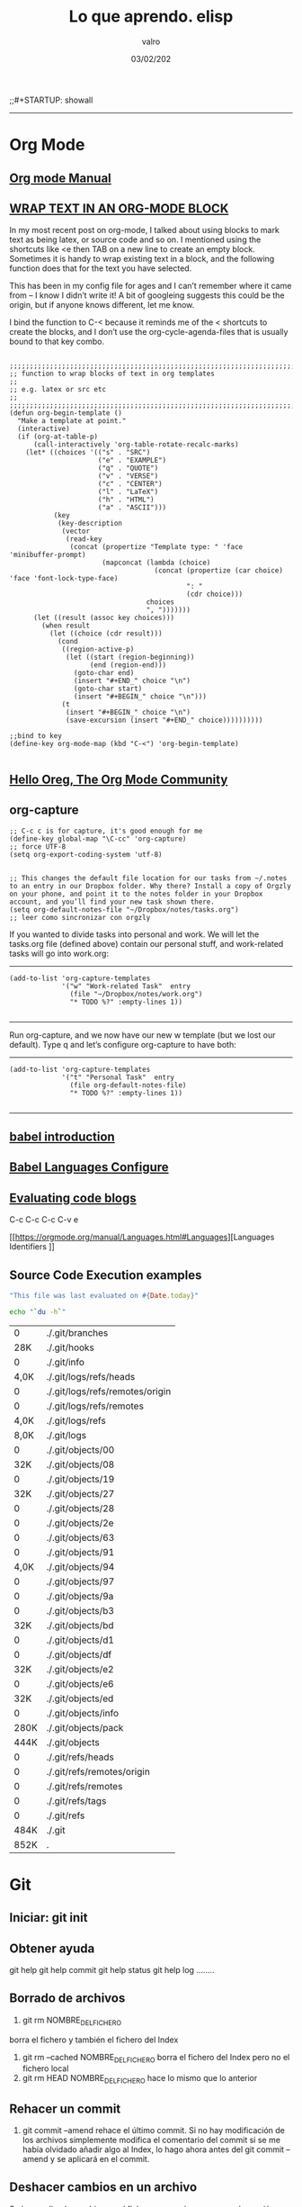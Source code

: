 
#+TITLE: Lo que aprendo. elisp
#+AUTHOR: valro
#+DATE: 03/02/202
;;#+STARTUP: showall 

------

* Org Mode

** [[https://orgmode.org/manual/index.html#SEC_Contents][Org mode Manual]]

** [[http://pragmaticemacs.com/emacs/wrap-text-in-an-org-mode-block/][WRAP TEXT IN AN ORG-MODE BLOCK]] 

In my most recent post on org-mode, I talked about using blocks to mark text as being latex, or source code and so on. I mentioned using the shortcuts like <e then TAB on a new line to create an empty block.
Sometimes it is handy to wrap existing text in a block, and the following function does that for the text you have selected.

This has been in my config file for ages and I can’t remember where it came from – I know I didn’t write it! 
A bit of googleing suggests this could be the origin, but if anyone knows different, let me know.

I bind the function to C-< because it reminds me of the < shortcuts to create the blocks, 
and I don’t use the org-cycle-agenda-files that is usually bound to that key combo.

#+BEGIN_SRC elisp

;;;;;;;;;;;;;;;;;;;;;;;;;;;;;;;;;;;;;;;;;;;;;;;;;;;;;;;;;;;;;;;;;;;;;;;;;;;;
;; function to wrap blocks of text in org templates                       ;;
;; e.g. latex or src etc                                                  ;;
;;;;;;;;;;;;;;;;;;;;;;;;;;;;;;;;;;;;;;;;;;;;;;;;;;;;;;;;;;;;;;;;;;;;;;;;;;;;
(defun org-begin-template ()
  "Make a template at point."
  (interactive)
  (if (org-at-table-p)
      (call-interactively 'org-table-rotate-recalc-marks)
    (let* ((choices '(("s" . "SRC")
                      ("e" . "EXAMPLE")
                      ("q" . "QUOTE")
                      ("v" . "VERSE")
                      ("c" . "CENTER")
                      ("l" . "LaTeX")
                      ("h" . "HTML")
                      ("a" . "ASCII")))
           (key
            (key-description
             (vector
              (read-key
               (concat (propertize "Template type: " 'face 'minibuffer-prompt)
                       (mapconcat (lambda (choice)
                                    (concat (propertize (car choice) 'face 'font-lock-type-face)
                                            ": "
                                            (cdr choice)))
                                  choices
                                  ", ")))))))
      (let ((result (assoc key choices)))
        (when result
          (let ((choice (cdr result)))
            (cond
             ((region-active-p)
              (let ((start (region-beginning))
                    (end (region-end)))
                (goto-char end)
                (insert "#+END_" choice "\n")
                (goto-char start)
                (insert "#+BEGIN_" choice "\n")))
             (t
              (insert "#+BEGIN_" choice "\n")
              (save-excursion (insert "#+END_" choice))))))))))

;;bind to key
(define-key org-mode-map (kbd "C-<") 'org-begin-template)

#+END_SRC


** [[https://orgmode.org/worg/][Hello Oreg, The Org Mode Community]]


** org-capture

#+BEGIN_SRC elisp
;; C-c c is for capture, it's good enough for me
(define-key global-map "\C-cc" 'org-capture)
;; force UTF-8 
(setq org-export-coding-system 'utf-8)

#+END_SRC

#+RESULTS:
: utf-8

#+BEGIN_SRC elisp
;; This changes the default file location for our tasks from ~/.notes to an entry in our Dropbox folder. Why there? Install a copy of Orgzly on your phone, and point it to the notes folder in your Dropbox account, and you’ll find your new task shown there.  
(setq org-default-notes-file "~/Dropbox/notes/tasks.org")
;; leer como sincronizar con orgzly
#+END_SRC
If you wanted to divide tasks into personal and work. We will let the tasks.org file (defined above) contain our personal stuff, and work-related tasks will go into work.org: 
-----
#+BEGIN_SRC elisp
(add-to-list 'org-capture-templates
             '("w" "Work-related Task"  entry
               (file "~/Dropbox/notes/work.org")
               "* TODO %?" :empty-lines 1))

#+END_SRC

#+RESULTS:
| w | Work-related Task | entry | (file ~/Dropbox/notes/work.org) | * TODO %? | :empty-lines | 1 |

-----
Run org-capture, and we now have our new w template (but we lost our default). Type q and let’s configure org-capture to have both: 
-----
#+BEGIN_SRC elisp
(add-to-list 'org-capture-templates
             '("t" "Personal Task"  entry
               (file org-default-notes-file)
               "* TODO %?" :empty-lines 1))

#+END_SRC

#+RESULTS:
| t | Personal Task     | entry | (file org-default-notes-file)   | * TODO %? | :empty-lines | 1 |
| w | Work-related Task | entry | (file ~/Dropbox/notes/work.org) | * TODO %? | :empty-lines | 1 |

-----

** [[https://orgmode.org/worg/org-contrib/babel/intro.html][babel introduction]]
** [[https://orgmode.org/worg/org-contrib/babel/languages.html#configure][Babel Languages Configure]]

** [[https://orgmode.org/manual/Evaluating-code-blocks.html][Evaluating code blogs]]

   C-c C-c
   C-c C-v e

   [[https://orgmode.org/manual/Languages.html#Languages][Languages Identifiers
]]
** Source Code Execution examples

   #+BEGIN_SRC ruby
   "This file was last evaluated on #{Date.today}"
   #+END_SRC
   #+BEGIN_SRC sh
   echo "`du -h`"
   #+END_SRC

   #+RESULTS:
   |    0 | ./.git/branches                 |
   |  28K | ./.git/hooks                    |
   |    0 | ./.git/info                     |
   | 4,0K | ./.git/logs/refs/heads          |
   |    0 | ./.git/logs/refs/remotes/origin |
   |    0 | ./.git/logs/refs/remotes        |
   | 4,0K | ./.git/logs/refs                |
   | 8,0K | ./.git/logs                     |
   |    0 | ./.git/objects/00               |
   |  32K | ./.git/objects/08               |
   |    0 | ./.git/objects/19               |
   |  32K | ./.git/objects/27               |
   |    0 | ./.git/objects/28               |
   |    0 | ./.git/objects/2e               |
   |    0 | ./.git/objects/63               |
   |    0 | ./.git/objects/91               |
   | 4,0K | ./.git/objects/94               |
   |    0 | ./.git/objects/97               |
   |    0 | ./.git/objects/9a               |
   |    0 | ./.git/objects/b3               |
   |  32K | ./.git/objects/bd               |
   |    0 | ./.git/objects/d1               |
   |    0 | ./.git/objects/df               |
   |  32K | ./.git/objects/e2               |
   |    0 | ./.git/objects/e6               |
   |  32K | ./.git/objects/ed               |
   |    0 | ./.git/objects/info             |
   | 280K | ./.git/objects/pack             |
   | 444K | ./.git/objects                  |
   |    0 | ./.git/refs/heads               |
   |    0 | ./.git/refs/remotes/origin      |
   |    0 | ./.git/refs/remotes             |
   |    0 | ./.git/refs/tags                |
   |    0 | ./.git/refs                     |
   | 484K | ./.git                          |
   | 852K | .                               |

  
  
    

* Git
** Iniciar: git init
** Obtener ayuda
   git help
   git help commit
   git help status
   git help log
   ........

** Borrado de archivos
   1. git rm NOMBRE_DEL_FICHERO
   borra el fichero y también el fichero del Index
   2. git rm --cached NOMBRE_DEL_FICHERO
      borra el fichero del Index pero no el fichero local
   3. git rm HEAD NOMBRE_DEL_FICHERO
      hace lo mismo que lo anterior
** Rehacer un commit
   1. git commit --amend
      rehace el último commit. Si no hay modificación de los archivos
      simplemente modifica el comentario del commit
      si se me había olvidado añadir algo al Index, lo hago ahora antes del git
      commit --amend y se aplicará en el commit.
** Deshacer cambios en un archivo
   Se han realizado cambios en el fichero pero quiero recuparar la versión
   anterior: git ckeckout -- NOMBRE_DEL_ARCHIVO
** Resolviendo conflictos
   Borrar las marcas de conflicto (los <<<<< y los >>>>> y los =====) y 
   elegir el código con el que nos quedamos. Una vez hecho esto, se puede 
   hacer push.
** Retrocediendo al pasado
   1. Conocer el hash del momento con git log
   2. ejecutar git reset --hard HASH_DEL_COMMIT_A_RECUPERAR
      Consejo: hacer push antes de hacer git reset --hard por si hay que
      recuperar ficheros posteriores.

** Ver archivos: git status
** Configurar editor de texto
   #+BEGIN_SRC sh
   git config --global core.editor emacs
   # Si no quieres que se abra el editor de texto al hacer commit
   # git commit -m "Comentario al commit donde se describen cambios"
   #+END_SRC
** crear repositorio remoto: git remote add origin https://github.com/valro/loqueaprendo.git
** Sincronizando repositorios
   #+BEGIN_SRC sh
   git remote -v
   #+END_SRC
** Desechar cambios: git checkout -- nombredelarchivo
** Ver los cambios: git log
** Ignorar archivos y carpetas: git ignore
   - Opción 1: 
     Usar un archivo llamado ~/ignorar en mi home aplicable como .gitignore a todos
     mis repositorios.  
   - Opción 2:
     
   #+BEGIN_SRC shell
   git config --global core.excludesfile ~/ignorar
   
   #+END_SRC
** Ramas
   En realidad, pull es combinanción de dos operaciones: fetch y merge
*** Ramas ligeras: etiquetas
    git tag v0.0.2
    tag etiqueta el último commit, es decir asigna una etiqueta al estado en el que estaba el repositorio tras el último commit.
    Con git tag se listan las etiquetas
    Las ramas también se pueden anotar:
    git tag -a v.0.0.2.1 -m "Estado estacionario del repositorio"
    Esta información aparecerá añadida al commit correspondiente:
    git show v0.0.0.2.1
    git describe
    git push --tags. Para que se comuniquen las etiquetas al repositorio remoto.
    
** ver ramas: git branch
** crear rama: git branch learn-c
** moverse a learn-c: git checkout learn-c
** agregar todos los archivos: git add .
** foto del proyecto: git log
   git log -4
   git log --online . Versión resumida
   git log -p . Ver detalles
   git log --graph
   git log --graph --online
   git help log

* Raspberry home

** Conexión con ssh
   - abrir consola
   #+BEGIN_SRC 
   ssh pi@192.168.1.150
   #+END_SRC
   - introducir contraseña
   Password: ValGalSanddmmyy
** Visualizar página Tomcat
   - El servicio tomcat está activo por defecto
   - Introducir en Navegador web: 192.168.1.150:8080

* Linux: State battery laptop
  #+BEGIN_SRC sh
  upower -i /org/freedesktop/UPower/devices/battery_BAT0
  #+END_SRC
* Linux Commands

** [[https://www.tecmint.com/list-all-running-services-under-systemd-in-linux/][Listing Running Services Under SystemD in Linux]]

   - Listing running services
   
     #+BEGIN_SRC sh

     systemctl
     systemctl | grep "tomcat"

     systemctl list-units --type=service
     systemctl --type=service

     systemctl list-units --type=service --state=active
     systemctl --type=service --state=active

     systemctl list-units --type=service --state=running 
     systemctl --type=service --state=running

   #+END_SRC

   - The port they use
     To determine the port a daemon process is listening on, you can use the netstat or ss tools as shown.
     Where the flag -l means print all listening sockets, -t displays all TCP connections, -u shows all UDP connections, -n means print numeric port numbers (instead of application names) and -p means show application name.
     
     #+BEGIN_SRC 
     netstat -ltup | grep "mysql"    
     #+END_SRC
   
   - firewall


** Linux Networking Commands 

*** [[https://geekflare.com/linux-networking-commands/][10 Useful Linux Networking Commands]]
    
    1. Ifconfig
    2. traceroute
    3. dig (Domain Information Groper)
    4. telnet
       #+BEGIN_SRC 
       telnet connect destination host:port via a telnet protocol if connection establishes means connectivity between two hosts is working fine.
       #+END_SRC
    5. nslookup
    6. netstat
    7. w
    8. nmap
    9. scp
    10. Enable/Disable Network Interface

*** [[https://haydenjames.io/linux-networking-commands-scripts/][Linux Networking commands and scripts]]

    This list of Linux Networking commands and scripts, will receive ongoing updates, similar to the other lists on [[https://haydenjames.io/linux-benchmark-scripts-tools/][this blog…]]
       

** [[https://dev.to/awwsmm/101-bash-commands-and-tips-for-beginners-to-experts-30je#intermediate][101 Bash Commands and Tips for Beginners to Experts - Andrew - Blog interesante - Jan 13 Updated on Sep 25, 2019 ・40 min read]]

   1. _ncdu_ ((NCurses Disk Usage) provides a navigable overview of file space usage, like an improved du. It opens a read-only vim-like window (press q to quit))
   2. _top_ / _htop_ 
      top displays all currently-running processes and their owners, memory usage, and more. htop is an improved, interactive top. (Note: you can pass the -u username flag to restrict the displayed processes to only those owner by username.)
   3. REPLs
      A REPL is a Read-Evaluate-Print Loop, similar to the command line, but usually used for particular programming languages.
      You can open the Python REPL with the python command (and quit with the quit() function):
   4. Environment Variables and Aliases
      
      *Environment variables* (sometimes shortened to "env vars") are persistent variables that can be created and used within your bash shell. They are defined with an equals sign (=) and used with a dollar sign ($). You can see all currently-defined env vars with _printenv_:
      
      *Aliases*
 

** [[https://www.howtogeek.com/413213/how-to-kill-processes-from-the-linux-terminal/][How to Kill Processes From the Linux Terminal]]
   
** [[http://xahlee.info/linux/linux_xmodmap_tutorial.html][xmodmap tutorial - xahlee.info]]

** Keyboard shortcut for moving window between monitors

   Super+Shift with arrow keys by default


** Knoppix 

*** [[https://www.wgdd.de/2013/08/create-knoppix-usb-boot-stick-from.html][Create a KNOPPIX USB (boot-)stick from a running Linux system ]]


** Copy Files and Directories

   =cp [options] source1 source2 [...] destination_directory=
   =cp -arf ~/DatosWin/CASA/* /media/valgalsan/Maxtor/CASA_DatosWin=


** I can't delete files 'rm: cannot remove X Read-only file system'

   Depending on the state of things, the output of mount may not reflect reality. 
   You're far better of with cat /proc/mounts, which is guaranteed to show you the actual mount table, 
   wherein you'll probably find that it's actually mounted read-only. You can fix this with mount -o remount,rw /mount/point


** [[https://linuxhandbook.com/anaconda-linux/][how to uninstall anaconda3]]

** [[https://www.oueta.com/linux/create-linux-and-unix-bootable-usb-flash-drive-in-linux-with-command-line/][Create Linux and Unix bootable USB flash drive in Linux with command line]]

   1. First, identify the USB drive
      
      #+BEGIN_SRC bash
      findmnt 
      #+END_SRC

      #+RESULTS:
      | TARGET                                             SOURCE      FSTYPE          OPTIONS |                                                          |                   |               |                   |               |                                                                  |              |                |
      | /                                                  /dev/sdb5   ext4            rw      | relatime                                                 | errors=remount-ro | data=ordered  |                   |               |                                                                  |              |                |
      | ├─/sys                                             sysfs       sysfs           rw      | nosuid                                                   | nodev             | noexec        | relatime          |               |                                                                  |              |                |
      | │ ├─/sys/kernel/security                           securityfs  securityfs      rw      | nosuid                                                   | nodev             | noexec        | relatime          |               |                                                                  |              |                |
      | │ ├─/sys/fs/cgroup                                 tmpfs       tmpfs           rw      | mode=755                                                 |                   |               |                   |               |                                                                  |              |                |
      | │ │ ├─/sys/fs/cgroup/systemd                       cgroup      cgroup          rw      | nosuid                                                   | nodev             | noexec        | relatime          | xattr         | release_agent=/lib/systemd/systemd-cgroups-agent                 | name=systemd |                |
      | │ │ ├─/sys/fs/cgroup/net_cls                                                           | net_prio              cgroup      cgroup          rw     | nosuid            | nodev         | noexec            | relatime      | net_cls                                                          | net_prio     |                |
      | │ │ ├─/sys/fs/cgroup/freezer                       cgroup      cgroup          rw      | nosuid                                                   | nodev             | noexec        | relatime          | freezer       |                                                                  |              |                |
      | │ │ ├─/sys/fs/cgroup/pids                          cgroup      cgroup          rw      | nosuid                                                   | nodev             | noexec        | relatime          | pids          | release_agent=/run/cgmanager/agents/cgm-release-agent.pids       |              |                |
      | │ │ ├─/sys/fs/cgroup/cpu                                                               | cpuacct                   cgroup      cgroup          rw | nosuid            | nodev         | noexec            | relatime      | cpu                                                              | cpuacct      |                |
      | │ │ ├─/sys/fs/cgroup/devices                       cgroup      cgroup          rw      | nosuid                                                   | nodev             | noexec        | relatime          | devices       |                                                                  |              |                |
      | │ │ ├─/sys/fs/cgroup/hugetlb                       cgroup      cgroup          rw      | nosuid                                                   | nodev             | noexec        | relatime          | hugetlb       | release_agent=/run/cgmanager/agents/cgm-release-agent.hugetlb    |              |                |
      | │ │ ├─/sys/fs/cgroup/blkio                         cgroup      cgroup          rw      | nosuid                                                   | nodev             | noexec        | relatime          | blkio         |                                                                  |              |                |
      | │ │ ├─/sys/fs/cgroup/memory                        cgroup      cgroup          rw      | nosuid                                                   | nodev             | noexec        | relatime          | memory        |                                                                  |              |                |
      | │ │ ├─/sys/fs/cgroup/cpuset                        cgroup      cgroup          rw      | nosuid                                                   | nodev             | noexec        | relatime          | cpuset        | clone_children                                                   |              |                |
      | │ │ └─/sys/fs/cgroup/perf_event                    cgroup      cgroup          rw      | nosuid                                                   | nodev             | noexec        | relatime          | perf_event    | release_agent=/run/cgmanager/agents/cgm-release-agent.perf_event |              |                |
      | │ ├─/sys/fs/pstore                                 pstore      pstore          rw      | nosuid                                                   | nodev             | noexec        | relatime          |               |                                                                  |              |                |
      | │ ├─/sys/fs/fuse/connections                       fusectl     fusectl         rw      | relatime                                                 |                   |               |                   |               |                                                                  |              |                |
      | │ └─/sys/kernel/debug                              debugfs     debugfs         rw      | relatime                                                 |                   |               |                   |               |                                                                  |              |                |
      | ├─/proc                                            proc        proc            rw      | nosuid                                                   | nodev             | noexec        | relatime          |               |                                                                  |              |                |
      | │ └─/proc/sys/fs/binfmt_misc                       systemd-1   autofs          rw      | relatime                                                 | fd=34             | pgrp=1        | timeout=0         | minproto=5    | maxproto=5                                                       | direct       | pipe_ino=13394 |
      | │   └─/proc/sys/fs/binfmt_misc                     binfmt_misc binfmt_misc     rw      | relatime                                                 |                   |               |                   |               |                                                                  |              |                |
      | ├─/dev                                             udev        devtmpfs        rw      | nosuid                                                   | relatime          | size=8169380k | nr_inodes=2042345 | mode=755      |                                                                  |              |                |
      | │ ├─/dev/pts                                       devpts      devpts          rw      | nosuid                                                   | noexec            | relatime      | gid=5             | mode=620      | ptmxmode=000                                                     |              |                |
      | │ ├─/dev/shm                                       tmpfs       tmpfs           rw      | nosuid                                                   | nodev             |               |                   |               |                                                                  |              |                |
      | │ ├─/dev/mqueue                                    mqueue      mqueue          rw      | relatime                                                 |                   |               |                   |               |                                                                  |              |                |
      | │ └─/dev/hugepages                                 hugetlbfs   hugetlbfs       rw      | relatime                                                 |                   |               |                   |               |                                                                  |              |                |
      | ├─/run                                             tmpfs       tmpfs           rw      | nosuid                                                   | noexec            | relatime      | size=1638572k     | mode=755      |                                                                  |              |                |
      | │ ├─/run/lock                                      tmpfs       tmpfs           rw      | nosuid                                                   | nodev             | noexec        | relatime          | size=5120k    |                                                                  |              |                |
      | │ ├─/run/cgmanager/fs                              cgmfs       tmpfs           rw      | relatime                                                 | size=100k         | mode=755      |                   |               |                                                                  |              |                |
      | │ ├─/run/user/1001                                 tmpfs       tmpfs           rw      | nosuid                                                   | nodev             | relatime      | size=1638572k     | mode=700      | uid=1001                                                         | gid=1001     |                |
      | │ └─/run/user/1000                                 tmpfs       tmpfs           rw      | nosuid                                                   | nodev             | relatime      | size=1638572k     | mode=700      | uid=1000                                                         | gid=1000     |                |
      | │   └─/run/user/1000/gvfs                          gvfsd-fuse  fuse.gvfsd-fuse rw      | nosuid                                                   | nodev             | relatime      | user_id=1000      | group_id=1000 |                                                                  |              |                |
      | ├─/home/valgalsan/DatosMint                        /dev/sda2   ext4            rw      | relatime                                                 | data=ordered      |               |                   |               |                                                                  |              |                |
      | ├─/home/valgalsan/DatosWin                         /dev/sda1   fuseblk         ro      | relatime                                                 | user_id=0         | group_id=0    | allow_other       | blksize=4096  |                                                                  |              |                |
      | ├─/snap/core/8213                                  /dev/loop0  squashfs        ro      | nodev                                                    | relatime          |               |                   |               |                                                                  |              |                |
      | ├─/snap/core/8268                                  /dev/loop1  squashfs        ro      | nodev                                                    | relatime          |               |                   |               |                                                                  |              |                |
      | ├─/snap/gtk-common-themes/1353                     /dev/loop2  squashfs        ro      | nodev                                                    | relatime          |               |                   |               |                                                                  |              |                |
      | ├─/snap/core18/1288                                /dev/loop3  squashfs        ro      | nodev                                                    | relatime          |               |                   |               |                                                                  |              |                |
      | ├─/snap/core18/1279                                /dev/loop4  squashfs        ro      | nodev                                                    | relatime          |               |                   |               |                                                                  |              |                |
      | ├─/snap/flameshot-app/188                          /dev/loop5  squashfs        ro      | nodev                                                    | relatime          |               |                   |               |                                                                  |              |                |
      | ├─/media/valgalsan/Linux Mint 19.3 Cinnamon 64-bit /dev/sde1   iso9660         ro      | nosuid                                                   | nodev             | relatime      | uid=1000          | gid=1000      | iocharset=utf8                                                   | mode=0400    | dmode=0500     |
      | └─/media/valgalsan/Maxtor                          /dev/sdc1   fuseblk         rw      | nosuid                                                   | nodev             | relatime      | user_id=0         | group_id=0    | default_permissions                                              | allow_other  | blksize=4096   |

      #+BEGIN_SRC sh 
      sudo fdisk -l /dev/sde1
      #+END_SRC

      #+RESULTS:

   2. Method 1 - using dd (Data Duplication)
      - Check if the file is an ISOHybrid image, it must contain an MBR while the ISO9660 doesn’t. You can use the file command or hexdump the first 512 bytes.
	- As you see the file command does not detect the MBR or hexdump shows just zeros, if you write this image it will not boot, it’s an ISO9660 image.
	  #+BEGIN_SRC sh
	  file /media/valgalsan/Maxtor/Downloads/rutracker/linuxmint-19.3-cinnamon-64bit.iso 
	 #+END_SRC

	 #+RESULTS:
	 | /media/valgalsan/Maxtor/Downloads/rutracker/linuxmint-19.3-cinnamon-64bit.iso: DOS/MBR boot sector ISO 9660 CD-ROM filesystem data (DOS/MBR boot sector) 'Linux Mint 19.3 Cinnamon 64-bit' (bootable); partition 2 : ID=0xef | start-CHS (0x3ff | 254 | 63) | end-CHS (0x3ff | 254 | 63) | startsector 680 | 4928 sectors |

	 #+BEGIN_SRC zsh
	 hexdump -n 512 /media/valgalsan/Maxtor/Downloads/rutracker/linuxmint-19.3-cinnamon-64bit.iso
	 #+END_SRC

	 #+RESULTS:
	 |       0 | 5245 |    8 | 0    | 9090 |    0 |    0 | 0    |    0 |
	 |      10 |    0 |    0 | 0    |    0 |    0 |    0 | 0    |    0 |
	 |      20 | ed33 | 8efa | bcd5 | 7c00 | fcfb | 3166 | 66db | c931 |
	 |      30 | 5366 | 5166 | 5706 | dd8e | c58e | be52 | 7c00 | 00bf |
	 |      40 | b906 |  100 | a5f3 | 4bea |    6 | 5200 | 41b4 | aabb |
	 |      50 | 3155 | 30c9 | f9f6 | 13cd | 1672 | fb81 | aa55 | 1075 |
	 |      60 | e183 | 7401 | 660b | 06c7 | 06f1 | 42b4 | 15eb | 00eb |
	 |      70 | 515a | 08b4 | 13cd | e183 | 5b3f | 0f51 | c6b6 | 5040 |
	 |      80 | e1f7 | 5253 | bb50 | 7c00 | 04b9 | 6600 | b0a1 | e807 |
	 |      90 |   44 | 820f | 80   | 4066 | c780 | e202 | 66f2 | 3e81 |
	 | 00000a0 | 7c40 | c0fb | 7078 |  975 | bcfa | 7bec | 44ea | 007c |
	 | 00000b0 | e800 |   83 | 7369 | 6c6f | 6e69 | 7875 | 622e | 6e69 |
	 | 00000c0 | 6d20 | 7369 | 6973 | 676e | 6f20 | 2072 | 6f63 | 7272 |
	 | 00000d0 | 7075 | 2e74 | 0a0d | 6066 | 3166 | 66d2 | 603  | 7bf8 |
	 | 00000e0 | 1366 | fc16 | 667b | 6652 |  650 | 6a53 | 6a01 | 8910 |
	 | 00000f0 | 66e6 | 36f7 | 7be8 | e4c0 | 8806 | 88e1 | 92c5 | 36f6 |
	 |     100 | 7bee | c688 | e108 | b841 |  201 | 168a | 7bf2 | 13cd |
	 |     110 | 648d | 6610 | c361 | 1ee8 | 4f00 | 6570 | 6172 | 6974 |
	 |     120 | 676e | 7320 | 7379 | 6574 | 206d | 6f6c | 6461 | 6520 |
	 |     130 | 7272 | 726f | 0d2e | 5e0a | b4ac | 8a0e | 623e | b304 |
	 |     140 | cd07 | 3c10 | 750a | cdf1 | f418 | fdeb | 0    |    0 |
	 |     150 |    0 |    0 | 0    |    0 |    0 |    0 | 0    |    0 |
	 |       * |      |      |      |      |      |      |      |      |
	 | 00001b0 | 15e8 |    0 | 0    |    0 | 4ac4 | 1dda | 0    |   80 |
	 | 00001c0 |    1 | 7900 | fae0 |    0 |    0 | b3c0 | 003c | fe00 |
	 | 00001d0 | ffff | feef | ffff | 02a8 |    0 | 1340 | 0    |    0 |
	 | 00001e0 |    0 |    0 | 0    |    0 |    0 |    0 | 0    |    0 |
	 | 00001f0 |    0 |    0 | 0    |    0 |    0 |    0 | 0    | aa55 |
	 |     200 |      |      |      |      |      |      |      |      |

	- The file command detected the MBR, this is what we need to use the dd command, it’s an ISOHybrid image.

      - Write the ISOHybrid image to the USB drive. All data on /dev/sdx will be destroyed!
	#+BEGIN_SRC sh
	dd if=/media/valgalsan/Maxtor/Downloads/rutracker/linuxmint-19.3-cinnamon-64bit.iso of=/dev/sdx bs=512 status=progress
	#+END_SR

   3. Method 2 - manually (MBR partitioning scheme)

      1. Install requirements: 

         - [[http://www.linuxfromscratch.org/blfs/view/svn/postlfs/dosfstools.html][dosfstools]]

	 - apt-get build-dep syslinux

      2. Delete partitions by clearing the Master Boot Record, the following command will write 0x00 to the first 512 bytes. All data on /dev/sdx will be destroyed!
	 #+BEGIN_SRC sh
	 dd if=/dev/zero of=/dev/sde bs=512 count=1
	 #+END_SRC





** [[https://linoxide.com/linux-command/list-mounted-drives-on-linux/][How to List Mounted Drives on Linux ]]

   1. Using cat command
      #+BEGIN_SRC sh
      cat /proc/mounts
      #+END_SRC
   2. Using mount command
      #+BEGIN_SRC sh
      mount
      #+END_SRC
      #+BEGIN_SRC sh
      mount -l
      #+END_SRC
   3. Using df command
      #+BEGIN_SRC sh
      df -aTh
      #+END_SRC
      #+BEGIN_SRC sh
      df -HP -t nfs
      #+END_SRC
   4. Using findmnt
      #+BEGIN_SRC sh
      findmnt --raw
      #+END_SRC
      #+BEGIN_SRC sh
      findmnt -t ext4
      #+END_SRC


** [[https://www.maketecheasier.com/check-hardware-information-linux/][How to Check Hardware Information on Linux Command Line]] 

   - Gathering Hardware Information on Linux Machine

     $ dmesg                       ==> Detected hardware and boot messages
    
     $ cat /proc/cpuinfo           ==> CPU model
     $ cat /proc/meminfo           ==> Hardware memory
     $ cat /proc/interrupts        ==> Lists the number of interrupts per CPU per I/O device
     $ lshw                        ==> Displays information on hardware configuration of the system
     $ lsblk                       ==> Displays block device reaalted inforamtion in Linux (sudo yum install util-linux-ng)
     $ free -m                     ==> Used and free memory (-m for MB)
     $ lspci -tv                   ==> Show PCI devices

   - lscpu
     The =lscpu= command gives you information about the CPU and processing units. It does not have any other options or functionality.

   - lspci
     The =lspci= is another command line tool that lists all the PCI buses and details about the devices connected to them like VGA adapter, graphics card, network adapter, usb ports, SATA controller, etc.
     You can also filter out specific device information by running the following command: 
     #+BEGIN_SRC sh

     lspci -v | grep "VGA" -A 12
     
     #+END_SRC

     #+RESULTS:
     | 01:00.0 | VGA           | compatible | controller: | NVIDIA      | Corporation       | GF108       | [GeForce    | GT    | 730]       | (rev | a1) | (prog-if | 0 | [VGA | controller]) |
     |         | Subsystem:    | Gigabyte   | Technology  | Co.,        | Ltd               | GF108       | [GeForce    | GT    | 730]       |      |     |          |   |      |              |
     |         | Flags:        | bus        | master,     | fast        | devsel,           | latency     | 0,          | IRQ   | 30         |      |     |          |   |      |              |
     |         | Memory        | at         | f6000000    | (32-bit,    | non-prefetchable) | [size=16M]  |             |       |            |      |     |          |   |      |              |
     |         | Memory        | at         | e8000000    | (64-bit,    | prefetchable)     | [size=128M] |             |       |            |      |     |          |   |      |              |
     |         | Memory        | at         | f0000000    | (64-bit,    | prefetchable)     | [size=32M]  |             |       |            |      |     |          |   |      |              |
     |         | I/O           | ports      | at          | e000        | [size=128]        |             |             |       |            |      |     |          |   |      |              |
     |         | [virtual]     | Expansion  | ROM         | at          | 000c0000          | [disabled]  | [size=128K] |       |            |      |     |          |   |      |              |
     |         | Capabilities: | <access    | denied>     |             |                   |             |             |       |            |      |     |          |   |      |              |
     |         | Kernel        | driver     | in          | use:        | nvidia            |             |             |       |            |      |     |          |   |      |              |
     |         | Kernel        | modules:   | nvidiafb,   | nouveau,    | nvidia_384_drm,   | nvidia_384  |             |       |            |      |     |          |   |      |              |
     |         |               |            |             |             |                   |             |             |       |            |      |     |          |   |      |              |
     | 01:00.1 | Audio         | device:    | NVIDIA      | Corporation | GF108             | High        | Definition  | Audio | Controller | (rev | a1) |          |   |      |              |

   - lshw
     The lshw is a general purpose utility that reports detailed and brief information about multiple hardware units like CPU, memory, usb controller, disk, etc. Lshw extracts the information from different “/proc” files.
     #+BEGIN_SRC sh

     lshw -short
     
     #+END_SRC

   - lssci
     You can list all scsi/sata devices like hard drives and optical drives by running the following command:
     #+BEGIN_SRC sh

     lssci
     
     #+END_SRC

   - lsusb
     This command shows you the USB controllers and details about devices connected to them. By default, the =lsusb= command prints brief information. You can also use the verbose option -v to print detailed information about each usb port.

   - Inxi
     Inxi is a bash script that fetches hardware information from multiple sources and commands on the system and gives you goodlooking reports that non-technical users can read easily.

     By default, inxi is not installed in Ubuntu. You can install it by running the following command: =sudo apt-get install inxi=. After installing inxi, you can get hardware information by running the following command:
     #+BEGIN_SRC sh
     inxi -Fx
     #+END_SRC

   - df
     This command gives you brief information about various partitions, their mount points and the used and available space on each.
     You can run the df command with the -H parameter.
     #+BEGIN_SRC sh
     df -H
     #+END_SRC

   - free
     You can check the amount of used, free and total amount of RAM on your system with the free command.
     #+BEGIN_SRC sh
     free -m
     #+END_SRC

   - dmidecode
     The dmidecode command is different from all other commands. It extracts hardware information by reading data from the DMI tables.

     To display information about the processor, run:
     #+BEGIN_SRC sh
     sudo dmidecode -t processor
     #+END_SRC

     #+RESULTS:

     To display information about the memory, run:
     #+BEGIN_SRC sh
     sudo dmidecode -t memory
     #+END_SRC
     To display information about the bios, run:
     #+BEGIN_SRC sh
     sudo dmidecode -t bios
     #+END_SRC

   - hdparm
     The hdparm command gives you information about sata devices like hard disks.
     #+BEGIN_SRC sh
     sudo hdparmgg
     #+END_SRC
     

** How to Check Drive Space     
   [[https://www.techrepublic.com/article/how-to-check-drive-space-on-linux-from-the-command-line/][How to check drive space on Linux from the command line]]
   - df reports the amount of disk space used on a file system
   - du reports the amount of space used by specific files
   - btrfs reports the amount of space used by a btrfs file system mount point


** How do I change keyboards from the command line
   #+BEGIN_SRC sh
   # English to Spanish keyboard and viceversa with Alt + Shift
   setxkbmap -option grp:alt_shift_toggle us,es
   #+END_SRC

   #+RESULTS:
   You can see all locale alias with
   #+BEGIN_SRC sh
   cat /etc/locale.alias
   #+END_SRC

   More info about setxkbmap in manual: man setxkbmap
   
   Information in how to set it on boot: [[https://wiki.gentoo.org/wiki/Keyboard_layout_switching][gentoo linux wiki -Keyboard layout switching/]]


** [[https://itsfoss.com/how-to-remove-or-delete-ppas-quick-tip/][How to Remove or Delete PPA in Ubuntu]]

** [[https://www.reallinuxuser.com/how-to-install-graphics-drivers-in-linux-mint/][How to install graphics drivers in Linux Mint]]

*** [[https://www.youtube.com/watch?v=v0Ist9aEKEg][How to install and use ndiswrapper]]
    - Primero se averiguan los dispositivos disponibles conectados con el su - 
     #+BEGIN_SRC bash
     lspci
     #+END_SRC
      02:00.0 Ethernet controller: Qualcomm Atheros AR8121/AR8113/AR8114 
    - Determinar pdi del manufacturer
      #+BEGIN_SRC bash
      lspci -nn
      #+END_SRC
      02:00.0 0200: 1969:1026 (rev b0)
    - Averiguar el nombre del vendedor
      #+BEGIN_SRC bash
      lsusb
      #+END_SRC
    - Install ndiswraper
    - Download drivers: [[https://www.acer.com/ac/en/GB/content/support-product/131?b=1][acer aspire 8930g drivers]]
      
* Linux GPG

** [[https://moi.vonos.net/linux/beginners-installing-from-source/][Downloading and Security]]
   Some software providers sign archive files instead of (or as well as) providing an md5 checksum. In this case you should:

   - download the provider’s public key from their website (using https where possible)
   - download the “signature file” for the archive-file; this will be a small file which has the same base name as the downloaded file, with suffix “.sig” or “.asc”
   - perform the following steps
     Example: Emacs 26.3
     - Download the tar source:
       #+BEGIN_SRC sh
       wget "https://ftpmirror.gnu.org/emacs/emacs-26.3.tar.gz" -o /home/valgalsan/DatosMint/Downloads/emacs-26.3.tar.gz
       
       #+END_SRC

     - Get the PGP signature
       #+BEGIN_SRC sh
       wget "https://ftp.gnu.org/gnu/emacs/emacs-26.3.tar.gz.sig" -o /home/valgalsan/DatosMint/Downloads/emacs-26.3.tar.gz.sig
       #+END_SRC

* Linux drivers
  
* Linux From Scratch

** [[http://www.linuxfromscratch.org/lfs/view/stable/][LFS - book - Gerard Beekmans - Version 9.0]]

** Prerequisites 
*** [[http://www.tldp.org/HOWTO/Software-Building-HOWTO.html][Software-Building-HOWTO]]
    
    - [[http://www.tldp.org/HOWTO/Software-Building-HOWTO-4.html][4.Prepackaged Binaries]]

*** [[http://moi.vonos.net/linux/beginners-installing-from-source/][Beginner's Guide to Installing from Source]]

* Linux Backups

** [[https://github.com/teejee2008/timeshift][timeshift - System Restore Tool for Linux]]
   
** [[https://github.com/teejee2008/timeshift][TimeShift alternatives and similar tools]]

** [[https://linuxhint.com/timeshift_linux_mint_19_usb/][How to Use Timeshift to Backup and Restore Linux Mint 19 Systems from USB Drive]]

* Linux Mint Update and Upgrade

** [[https://itsfoss.com/upgrade-linux-mint-version/][How to Upgrade to Linux Mint 19 (Step by Step Tutorial)]]

* Linux Shell script to get the time difference
** Se trata de obtener dos valores date en dos momentos
   #+BEGIN_SRC shell
   
   #!/bin/bash
   START=$(date +%s)
   # do something

   # start your script work here
   ls -R /etc > /tmp/x
   rm -f /tmp/x
   # your logic ends here

   END=$(date +%s)
   DIFF=$(( $END - $START ))
   echo "It took $DIFF seconds"

   #+END_SRC
  [[https://www.cyberciti.biz/faq/shell-script-to-get-the-time-difference/][Shell script o get the time difference]]

* MSYS2-MINGW 

** [[https://www.booleanworld.com/get-unix-linux-environment-windows-msys2/][How to Get an Unix/Linux Environment on Windows with MSYS2]]

*** Adding MSYS2 to your PATH variable
   
    The MSYS2 tools (and that includes tools like grep) won’t be available if you don’t launch them through the Start Menu shortcut. To make them available everywhere, you need to add them to the “Path” variable like so:
    1. Open the Run box by pressing Windows + R, and type in _systempropertiesadvanced_.
    2. Click on the “Environment Variables” button.
    3. In the “System Variables” section, scroll down and double-click on the “Path” variable.
    4. If you’re on Windows 10, add the _C:\msys64\usr\bin_, and move this entry to the top.

*** The difference between MinGW32/64 and MSYS2
    
    From the MinGW shell, run:
    #+BEGIN_SRC sh
    declare > mingw-config
    #+END_SRC
    Again, run this from the MSYS2 shell:
    #+BEGIN_SRC sh
    declare > msys2-config
    #+END_SRC
    
    Now, you can diff these files to see the differences in environment variables. Here we’ve only shown what has changed; the actual diff is a whole lot longer.
    #+BEGIN_SRC sh
    diff mingw-config msys2-config
    #+END_SRC


* Bash Ubuntu in Windows 10

** Change directory
   
   WSL (Windows Subsystem Linux) stores your Windows drives in the /mnt folder, with the name of the drive as a subfolder.
   For example your C:\ drive will be present at /mnt/c/ for you to use.

   Keeping this in mind, you can swap to your specific folder like so:

   #+BEGIN_SRC sh
   cd /mnt/c/users/admi00895tq
   #+END_SRC

** [[https://github.com/hubisan/emacs-wsl#enable-the-windows-subsystem-for-linux][Install and run emacs with the Windows Subsystem for Linux (WSL) in Windows 10.]]


* Tomcat

** Version installed
   - [[https://www.mkyong.com/tomcat/how-to-check-tomcat-version-installed/][How to check Tomcat version Installed]]

   - Raspberry Home
     
     Para conocer el directorio de instalación:
     #+BEGIN_SRC sh
     sudo find / -name "version.sh"
     #+END_SRC

     #+RESULTS:
     /home/pi/tomcat/apache-tomcat-8.5.28/bin/version.sh 

     En directorio de instalación ejecutar
     #+BEGIN_SRC 
     /home/pi/tomcat/apache-tomcat-8.5.28/bin/.version.sh     
     #+END_SRC
     
     #+RESULTS:

     Using CATALINA_BASE:   /home/pi/tomcat/apache-tomcat-8.5.28
     Using CATALINA_HOME:   /home/pi/tomcat/apache-tomcat-8.5.28
     Using CATALINA_TMPDIR: /home/pi/tomcat/apache-tomcat-8.5.28/temp
     Using JRE_HOME:        /usr
     Using CLASSPATH:       /home/pi/tomcat/apache-tomcat-8.5.28/bin/bootstrap.jar:/home/pi/tomcat/apache-tomcat-8.5.28/bin/tomcat-juli.jar
     Server version: Apache Tomcat/8.5.28
     Server built:   Feb 6 2018 23:10:25 UTC
     Server number:  8.5.28.0
     OS Name:        Linux
     OS Version:     4.9.66-v7+
     Architecture:   arm

** Configurar consola de administración de tomcat

   1. nano conf/tomcat-users.xml

   Introducir estas lineas:
   <tomcat-users xmlns="http://tomcat.apache.org/xml" 
                 xmlns:xsi="http://www.w3.org/2001/XMLSchema-instance"
		 xsi:schemaLocation="http://tomcat.apache.org/xml tomcat-users.xsd"
		 version="1.0">
	<role rolename="manager-gui"/>
	<user username="vgs" password="ValGalSan240907" roles="manager-gui"/>
   </tomcat-users> 
   
   2. Ahora es necesario reiniciar tomcat:
   
   #+BEGIN_SRC sh
   sudo systemctl restart tomcat.service
   #+END_SRC

   3. Configurar la aplicación web

      Todas las aplicaciones están en el directorio: /home/pi/tomcat/apache-tomcat-8.5.28/webapps
      
      Editamos el fichero: /home/pi/tomcat/apache-tomcat-8.5.28/webapps/manager/META-INF/context.xml
      
      Introducimos comentario a las lineas:
      
      #+BEGIN_SRC xml
      <!--
        <Valve className="org.apache.catalina.valves.RemoteAddrValve"
	       allow="127\.\d+\.\d+\.\d+|::1|0:0:0:0:0:0:0:1" />
	<Manager sessionAttributeValueClassNameFilter="java\.lang\.(?:Boolean|Integer|Long|Number|String)|org\.apache\.catalina\.filt$

      -->
      #+END_SRC

    4. Introducimos en el navegador: 192.168.1.150:8080

    5. Seleccionamos "Web Application Manager". Usuario:vgs contraseña: "ValGalSanddmmyy" y...voilà.

      
* Elisp

** Downloads

#+BEGIN_SRC elisp
;; function to get a file from url
   (url-copy-file "http://www.star.bris.ac.uk/bjm/emacs_tutorial.org" (expand-file-name "~/emacs_tutorial.org") 1)
#+END_SRC

#+BEGIN_SRC elisp
;; Download Org Mode - Organizing Your Life In Plain Text
   (url-copy-file "http://doc.norang.ca/org-mode.org" (expand-file-name "~/Documents/repositorios/loqueaprendo/organizing_your_life_in_plain_text.org") 1)

#+END_SRC

#+RESULTS:
: t

#+BEGIN_SRC elisp
;; downloading worg.org
   (url-copy-file "https://orgmode.org/worg/index.org.html" (expand-file-name "~/Documents/repositorios/loqueaprendo/worg.org") 1)

#+END_SRC 

#+RESULTS:
: t


** Ejecutar código elisp entre etiquetas SRC: C-c C-c. 

** [[https://ftp.gnu.org/old-gnu/Manuals/emacs/html_node/emacs_472.html][Finding function and Variables Definition]]

=M-x find-function RET function RET=
    Find the definition of function in its source file. 
=M-x find-variable RET variable RET=
    Find the definition of variable in its source file. 
=M-x find-function-on-key RET key=
    Find the definition of the function that key invokes. 

** [[https://ftp.gnu.org/old-gnu/Manuals/emacs/html_node/emacs_334.html#SEC334][W.2 Tags Tables]]

** [[https://emacsredux.com/blog/2014/06/18/quickly-find-emacs-lisp-sources/][Quickly find Emacs Lisp sources]]

   - _C-h f_ and then the name of the function (and then <RET>).
   - you can get the full documentation for a variable by typing _C-h v_ and then the name of the variable (and then <RET>).
   - Also, _describe-function_ will tell you the location of the function definition.
   - if you want to see a function in its original source file, you can use the _xref-find-definitions_ function to jump to it.
   - For example, _xref-find-definitions_ will jump to the various nodes in the Texinfo source file of this document (provided that you've run the etags utility to record all the nodes in the manuals that come with Emacs; see [[https://www.gnu.org/software/emacs/manual/html_node/emacs/Create-Tags-Table.html#Create-Tags-Table][Create Tags Table]]).
   - To use the _xref-find-definitions_ command, type _M-._
   - The _C-h p_ command lets you search the standard Emacs Lisp libraries by topic keywords
   - _xref-find-definitions_ will jump to the various nodes in the Texinfo source file of this document (provided that you've run the etags utility to record all the nodes in the manuals that come with Emacs; see [[https://www.gnu.org/software/emacs/manual/html_node/emacs/Create-Tags-Table.html#Create-Tags-Table][Creating Tags Tables]]).

** [[https://web.cs.elte.hu/local/texinfo/elisp-intro/emacs-lisp-intro_63.html][A Simplified  beginning-of-buffer Definition]]
   
   #+BEGIN_SRC elisp
   
   (defun simplified-beginning-of-buffer ()
   "Move point to the beginning of the buffer; 
   leave mark at previous position."
     (interactive)
     (push-mark)
     (goto-char (point-min)))

   #+END_SRC
** [[][Code Characters for interactive]
** [[https://www.emacswiki.org/emacs/FrameSize][FrameSize -- At Emacs Startup, Programmaticaly (e.g. in your init file), Both Interactively and Programmatically]]


* Emacs  

** Refresh Dired: C-x b g

** GoTo

  - GoTo line: M-g g
  - GoTo line: M-x goto-line → move cursor to a given line position.
  - GoTo Buffer Position: M-g c
  - GoTo Begining Buffer: M-<
  - GoTo End Buffer; M->

** Line Numbers

  - Show line numbers: 
    - M-x global-display-line-numbers-mode → show line numbers in all buffers
    - M-x display-line-numbers-mode → show line numbers in current buffer.
    - M-x linum-mode → toggle line number in current.
    - M-x global-linum-mode → toggle line number in all buffers.

** [[https://www.gnu.org/software/emacs/manual/html_node/org/Handling-links.html][Handling links]]
   
   C-c C-x C-n     (org-next-link)
   C-c C-x C-p     (org-previous-link)

   #+BEGIN_SRC elisp

          (add-hook 'org-load-hook
            (lambda ()
              (define-key org-mode-map "\C-n" 'org-next-link)
              (define-key org-mode-map "\C-p" 'org-previous-link)))   
   
   #+END_SRC

   #+RESULTS:
   | lambda | nil | (define-key org-mode-map  (quote org-next-link)) | (define-key org-mode-map  (quote org-previous-link)) |
   
** Disable the Menu Bar
   To disable the menu bar. Add (menu-bar-mode -1) to your init file.
   #+BEGIN_SRC elisp
   (menu-bar-mode -1)
   #+END_SRC
** Use-Package. 
   - [[https://www.smoothterminal.com/articles/setting-up-package-management-with-use-package][Setting up package management with use-package - blog - Josh Adams - Published on: 2017-05-16 ]]
     
#+BEGIN_SRC elisp

;; tell emacs do not initialize the package tool when it is loaded
(setq package-enable-at-startup nil)     

;; load emacs' built-in package tool
(require 'package)

;; provide remote package sources
(setq package-archives '(("melpa" . "https://melpa.org/packages/")
                         ("marmalade" . "http://marmalade-repo.org/packages/")
                         ("melpa-stable" . "https://stable.melpa.org/packages/")
                         ("gnu" . "https://elpa.gnu.org/packages/")
                         ("org" . "http://orgmode.org/elpa/")))

;; tell built-in package tool to get started
(package-initialize)

;; Bootstrap `use-package': if not installed, refresh remotes, install it.
;; https://github.com/jwiegley/use-package
(unless (package-installed-p 'use-package)
  (package-refresh-contents)
  (package-install 'use-package))

;; for now accept that this is magic
(eval-when-compile
  (require 'use-package))

;; get stable versions of packages unless otherwise specified
(setq use-package-always-pin "melpa-stable")

;; always make sure you have the package
(setq use-package-always-ensure t)

;; Examples: Install elixir-mode and sqlup mode
;; So, let's install elixir-mode. 
(use-package elixir-mode)

;; sqlup_mode
(use-package sqlup-mode ;; upcase SQL keywords as you type
  :init
  (add-hook 'sql-mode-hook 'sqlup-mode) ;; in SQL source files
  (add-hook 'sql-interactive-mode-hook 'sqlup-mode)) ;; in SQL REPLs

#+END_SRC

** [[https://www.gnu.org/software/emacs/download.html][Install Emacs with MSYS2]]
   
   - [[http://www.msys2.org/][MSYS2 installer. Download and Install. Official Site]]
   - MSYS2 users can install Emacs (64bits build) with the following:_pacman -S mingw-w64-x86_64-emacs_ For the 32bits build, evaluate: _pacman -S mingw-w64-i686-emacs_
   - [[https://github.com/msys2/MINGW-packages/issues/832][Install mingw-git using pacman]]
   - [[https://github.com/git-for-windows/git/wiki/Install-inside-MSYS2-proper][Install inside MSYS2 proper]]
     Please note that this scenario is not officially supported by Git for Windows.
   - [[https://github.com/msys2/msys2/wiki/How-does-MSYS2-differ-from-Cygwin][How does MSYS2 differ from Cygwin]]

** Install pdf-tools
*** [[https://github.com/politza/pdf-tools][pdf-tools github repository]]
** How to insert into the text buffer of a file the current date and time?
   - _C-u M-!_ Date. Insert shell command
** Init File 

   - [[https://www.emacswiki.org/emacs/InitFile][Emacs Wiki - Init 

** Examining and Setting Variables
   
   - Display the value and documentation of variable var =(describe-variable)=:
      C-h v var RET

   - Change the value of variable var to value: *M-x set-variable <RET> var <RET> value <RET>*

** Rectagles
   
   Rectangle commands operate on rectangular areas of the text: all the characters between a certain pair of columns, in a certain range of
   lines. Emacs has commands to kill rectangles, yank killed rectangles, clear them out, fill them with blanks or text, or delete them. Rectangle
   commands are useful with text in multicolumn formats, and for changing text into or out of such formats. 

** Registers

*** Saving Positions and Registers
    C-x r <SPC> r
    C-x rjr

*** Saving Text in Registers
    C-x rsr
    C-x rir
    M-x append-to-register <RET> r
    M-x prepend-to-register <RET> r

    When you are collecting text using append-to-register and
    prepend-to-register, you may want to separate individual collected
    pieces using a separator. In that case, configure a register-separator
    and store the separator text in to that register. For example, to get
    double newlines as text separator during the collection process, you
    can use the following setting. 

    #+BEGIN_SRC elisp

    (setq register-separator ?+)
    (set-register register-separator "\n\n")
    
    #+END_SRC

    #+RESULTS:
    : ((43 . 
    : 
    : ) (49 . When you are collecting text using append-to-register and
    : prepend-to-register, you may want to separate individual collected
    : pieces using a separator. In that case, configure a register-separator
    : and store the separator text in to that register. For example, to get
    : double newlines as text separator during the collection process, you
    : can use the following setting. 
    : ) (112 . #<marker at 20289 in loqueaprendo.org>))

*** Saving Rectangles in Registers
    C-x rrr
    C-x rir

*** Saving Window Configurations in Registers
    
    C-x rwr
    C-x rfr

** Line wraping

   #+BEGIN_SRC elisp

   (add-hook 'visual-line-mode-hook 'visual-fill-column-mode
   
   #+END_SRC

   #+RESULTS:
   | visual-fill-column-mode | visual-line-mode-set-explicitly |

** How to record and play a macro

*** High Level Steps to Record and Play inside Emacs

    1. Start recording a macro by pressing ctrl+x (
    2. Perform any actions inside the Emacs editor that you would like to record.
    3. Stop recording by pressing ctrl+x )
    4. Play the last recorded macro by pressing ctrl+x e 

*** High Level Steps for Naming and Saving emacs macro, and playing it later
    
    1. Press Ctrl+x Ctrl+k n
    2. Give name-of-macro, and press ENTER
    3. Run the named macro by pressing, M-x name-of-macro 

*** [[https://www.thegeekstuff.com/2010/07/emacs-macro-tutorial-how-to-record-and-play/][Emacs Macro Tutorial: How to Record and Play]]

** org-babel-shell-names
   - asegurarse que la variable org-babel-shell-names incluye, entre otros, "zsh" que es el que yo utilizo . (C-h v)
   - Call org-babel-shell-initialize mediante Alt-x

** [[https://www.emacswiki.org/emacs/KeyboardMacros][Keyboard-Macros]]
** 
* Emacs Web Browser

 * [[https://www.gnu.org/software/emacs/manual/html_node/eww/index.html#Top][EWW Manual]]


* Windows 10

** Persistent flag from LocalBridge.exe program
   
   Yes the store version. The store might be disabled but I would not expect a continuous error to popup. If you aren't using it as you mentioned then try running this powershell command from within the users profile to uninstall the MSOffice UWP app for that user.
   
   #+BEGIN_SRC Powershell
   get-appxpackage | ? {$_.packagefullname -like '*MicrosoftOfficeHub*'} | remove-appxpackage
   #+END_SRC
   
   [[https://community.spiceworks.com/topic/2242998-one-user-experiencing-constant-permission-error][Source]]

** Blanquear passwords
   Estas opciones requieren arrancar desde USB un sistema linux
*** Opción 1. Usar la funcionalidad de sthc.exe
     What is sethc.exe doing on my computer?
   sethc.exe is a process associated with Windows NT High Contrast Invocation and is part of Microsoft® Windows® Operating System. With default Windows settings, this process is run when the shift is pressed 5 times in sequence, to invoke the StickyKeys configuration window. 
   Pasos:
   #+BEGIN_SRC 
   # hacer copia de seguridad de sethc.exe
   cp sethc.exe sethc.old
   # cambiar la funcionalidad del original por el programa de consola de windows
   mv sethc.exe cmd.exe
   sync
   #+END_SRC
   Se apaga la máquina linux y se extrae el usb
   Se arranca Windows
   Se pulsa cinco veces la tecla Shift para abrir la consola cmd
   #+BEGIN_SRC 
   net user NNNNNN nuevapassword (para blaquear introducir '*')
   #+END_SRC
   Se cambiar password de Administrator de la misma manera
   #+BEGIN_SRC 
   net user Administrator nuevapassword
   #+END_SRC
*** Opción 2. Usar la funcionalidad de osk.exe
    What is osk.exe doing on my computer?
    osk.exe is a small utility bundled with Windows intended to provide some functionality for users with limited mobility. "This program is a non-essential system process, but should not be terminated unless suspected to be causing problems."
    osk.exe is a system process that is needed for your PC to work properly. It should not be removed.
    Se siguen los mismos pasos que anteriormente. Para arrancar la consola se hace click en la ventana de presentación de los usuarios.

* Windows-WSL
** [[https://superuser.com/questions/1114341/windows-10-ubuntu-bash-shell-how-do-i-mount-other-windows-drives][Windows 10 Ubuntu Bash Shell: How Do I Mount Other Windows Drives]]
   #+BEGIN_SRC sh
   #Mount removable media: (e.g. D:)
   sudo mkdir /mnt/d
   sudo mount -t drvfs D: /mnt/d
   #To safely unmount
   sudo umount /mnt/d
   #+END_SRC
   You can also mount network shares without smbfs:
   #+BEGIN_SRC sh
   sudo mount -t drvfs '\\server\share' /mnt/share
   #+END_SRC

* Hashes in books

The *intra hash* is relatively strict and takes into account the fields /title, author, editor, year, entrytype, journal, booktitle, volume, and number/. 
This allows a user to have articles with the same title from the same authors in the same year but in different volumes (e.g. a technical report and the corresponding journal article).

In contrast, the *inter hash* is less specific and only includes title, year, and author or editor (depending on what the user has entered).

In both hashes, all fields which are taken into account are normalized, i.e., certain special characters are removed, whitespace and author/editor names normalized. The latter is done by concatenating the first letter of the first name by a dot with the last name, both in lower case. Persons are then sorted alphabetically by this string and concatenated by a colon.

Source code

The computation of the hashes is done in the class 
_org.bibsonomy.model.util.SimHash_
It contains the following code to compute the intra hash:

#+BEGIN_SRC java

public static String getSimHash2(final BibTex bibtex) {
       return StringUtils.getMD5Hash(StringUtils.removeNonNumbersOrLettersOrDotsOrSpace(bibtex.getTitle())     + " " + 
          StringUtils.removeNonNumbersOrLettersOrDotsOrSpace(PersonNameUtils.serializePersonNames(bibtex.getAuthor(), false))    + " " + 
          StringUtils.removeNonNumbersOrLettersOrDotsOrSpace(PersonNameUtils.serializePersonNames(bibtex.getEditor(), false))    + " " + 
          StringUtils.removeNonNumbersOrLettersOrDotsOrSpace(bibtex.getYear())      + " " + 
          StringUtils.removeNonNumbersOrLettersOrDotsOrSpace(bibtex.getEntrytype()) + " " + 
          StringUtils.removeNonNumbersOrLettersOrDotsOrSpace(bibtex.getJournal())   + " " + 
          StringUtils.removeNonNumbersOrLettersOrDotsOrSpace(bibtex.getBooktitle()) + " " +
          StringUtils.removeNonNumbersOrLetters(bibtex.getVolume())                 + " " +
          StringUtils.removeNonNumbersOrLetters(bibtex.getNumber())
       );
    }

#+END_SRC

The following code is responsible to compute the inter hash:

#+BEGIN_SRC java

public static String getSimHash1(final BibTex publication) {
    if (!present(StringUtils.removeNonNumbersOrLetters(PersonNameUtils.serializePersonNames(publication.getAuthor())))) {
       // no author set --> take editor
       return StringUtils.getMD5Hash(getNormalizedTitle(publication.getTitle()) + " " +
          PersonNameUtils.getNormalizedPersons(publication.getEditor())            + " " +
          getNormalizedYear(publication.getYear()));
    }
    // author set
    return StringUtils.getMD5Hash(getNormalizedTitle(publication.getTitle()) + " " + 
         PersonNameUtils.getNormalizedPersons(publication.getAuthor())            + " " + 
         getNormalizedYear(publication.getYear()));
}

To see how further help functions work, have a look at the [[https://bitbucket.org/bibsonomy/bibsonomy/src/stable/bibsonomy-model/src/main/java/org/bibsonomy/model/util/][Bitbucket Repository]]

#+END_SRC

Reference: [[https://www.bibsonomy.org/help_en/InterIntraHash][The blue social bookmark and publication sharing system - BibSonomy]]


* CSS Stylesheet

** [[https://www.w3schools.com/Css/default.asp][w3schools. CSS Tutorial]]


* Calibre
** CSS Style
   [[https://www.mobileread.com/forums/showthread.php?t=51500][Custom CSS Stylesheets for Calibre's Viewer]]


* Firefox

** [[https://support.mozilla.org/en-US/kb/keyboard-shortcuts-perform-firefox-tasks-quickly#w_windows-tabs][Keyboard Shortcuts]]
  
   - Close Tab _Ctrl + w
   - Close Window--> Ctrl + Shift + w
   - New Tab --> Ctrl + T
   - Move Tab Left --> Ctrl + Shift + Page Up
   - Move Tab Right --> Ctrl + Shift + Page Down
   - Go one Tab to the Left --> Ctrl + Shift + Tab
   - Go one Tab to the Right --> Ctrl + Tab
     *Nota: En Preferences hay que quitar el /tic/ en Ctrl+Tab cycles*
  

* Books Reading

** Clean Code:  A Handbook of Agile Software Craftsmanship

*** Bib reference

#+BEGIN_SRC bibtex

@book{robertmartin2008,
 Author = {Robert C. Martin},
 title = {Clean Code: A Handbook of Agile Software Craftsmanship},
 description = {Clean Code: A Handbook of Agile Software Craftsmanship (Book, 2008)},
 publisher = {Prentice Hall},
 interhash = {6488ae2655276e5edb10be6a7a858570},
 intrahash = {7c29a19506e41e3806b85395d6edf2ea},
 year = {2008},
 month = {aug},
 isbn = {9780132350884},
 url = {https://www.xarg.org/ref/a/0132350882/}
}

#+END_SRC

*** Preface

“Honesty in small things is not a small thing.”

God is in the details, said the architect Ludwig mies van der Rohe

Why? Because small things matter.

One of the major pillars of  TPM_ (Totasl Production Maintenance) is the set of so-called 5S principles

The 5S philosophy comprises these concepts:

- Seiri, or organization (think “/sort/” in English). Knowing where things are—using approaches such as suitable naming—is crucial. You think naming identifiers isn’t important? Read on in the following chapters.

- Seiton, or tidiness (think “/systematize/” in English). There is an old American saying: A place for everything, and everything in its place. A piece of code should be where you expect to find it—and, if not, you should re-factor to get it there.

- Seiso, or cleaning (think “/shine/” in English): Keep the workplace free of hanging wires, grease, scraps, and waste. What do the authors here say about littering your code with comments and commented-out code lines that capture history or wishes for the future? Get rid of them.

- Seiketsu, or standardization: The group agrees about how to keep the workplace clean.

- Shutsuke, or discipline ( self-discipline). This means having the discipline to follow the practices and to frequently reflect on one’s work and be willing to change.

I think it’s important to note that the Danish wisdom advises us not just to pay attention to small things, but also to be  honest  in small things. This means being honest to the code, honest to our colleagues about the state of our code and, most of all, being honest with ourselves about our code.

Be prepared to work hard while reading this book. This is not a “feel good” book that you can read on an airplane and finish before you land. This book will make you work,  and work hard. What kind of work will you be doing? You’ll be reading code—lots of code.

*** Chapter 1. Clean Code

**** There Will Be Code
     - Remember that code is really the language in which we ultimately express the require-
ments. We may create languages that are closer to the requirements. We may create tools
that help us parse and assemble those requirements into formal structures. But we will
never eliminate necessary precision—so there will always be code.

**** Bad Code
     
     Of course you have been impeded by bad code. So then—why did you write it?
     Were you trying to go fast? Were you in a rush? Probably so. Perhaps you felt that you
     didn’t have time to do a good job; that your boss would be angry with you if you took the
     time to clean up your code. Perhaps you were just tired of working on this program and
     wanted it to be over. Or maybe you looked at the backlog of other stuff that you had prom-
     ised to get done and realized that you needed to slam this module together so you could
     move on to the next. We’ve all done it.

**** The Total Cost of Owning a Mess

     As the mess builds, the productivity of the team continues to decrease, asymptotically
     approaching zero.

**** The Grand Redesign in the Sky
    
     If you have experienced even one small part of the story I just told, then you already
know that spending time keeping your code clean is not just cost effective; it’s a matter of
professional survival.

**** Attitude

     We blather about stupid managers and intolerant customers and useless marketing types
and telephone sanitizers. But the fault, dear Dilbert, is not in our stars, but in ourselves.
We are unprofessional.
     So too it is unprofessional for programmers to bend to the will of managers who don’t
understand the risks of making messes.

**** The Primal Conundrum

     The only way to make the deadline—the only way to go fast—is to keep the code as clean as possible at all times.

**** The Art of Clean Code?
     
     So too being able to recognize clean code from dirty code does not mean that we know how to write clean code!
     Writing clean code requires the disciplined use of a myriad little techniques applied
     through a painstakingly acquired sense of “cleanliness.”
     In short, a programmer who writes clean code is an artist who can take a blank screen
     through a series of transformations until it is an elegantly coded system.

**** What Is Clean Code?

     *Bjarne Stroustrup, inventor of C++ and author of The C++ Programming Language:*
     
     "I like my code to be elegant and efficient. The logic should be straightforward to make it hard 
     for bugs to hide, the dependencies minimal to ease maintenance, error handling complete
     according to an articulated strategy, and performance close to optimal so as not to tempt
     people to make the code messy with unprincipled optimizations. Clean code does one thing
     well."
     
     /Elegant/. /Pleasing/. /Efficiency/
     Bjarne also mentions that error handing should be complete. This goes to the disci-
     pline of paying attention to details. Abbreviated error handling is just one way that pro-
     grammers gloss over details.
     
     *Grady Booch, author of Object Oriented Analysis and Design with
     Applications*

     "Clean code is simple and direct. Clean code
     reads like well-written prose. Clean code never
     obscures the designer’s intent but rather is full
     of crisp abstractions and straightforward lines
     of control."

     /readability perspective/

     *“Big” Dave Thomas, founder of OTI, godfather of the Eclipse strategy*

     "Clean code can be read, and enhanced by a
     developer other than its original author. It has
     unit and acceptance tests. It has meaningful
     names. It provides one way rather than many
     ways for doing one thing. It has minimal depen-
     dencies, which are explicitly defined, and pro-
     vides a clear and minimal API. Code should be
     literate since depending on the language, not all
     necessary information can be expressed clearly
     in code alone."

     /Dave asserts that clean code makes it easy for other people to enhance it./
     /Smaller is better./

     /Dave also says that code should be literate./

     *Michael Feathers, author of Working Effectively with Legacy Code*

     "I could list all of the qualities that I notice in
     clean code, but there is one overarching quality
     that leads to all of them. Clean code always
     looks like it was written by someone who cares.
     There is nothing obvious that you can do to
     make it better. All of those things were thought
     about by the code’s author, and if you try to
     imagine improvements, you’re led back to
     where you are, sitting in appreciation of the
     code someone left for you—code left by some-
     one who cares deeply about the craft."

     /How to Care for Code/

     *Ron Jeffries, author of Extreme Programming Installed and Extreme Programming 
     Adventures in C#*
    
     *Ward Cunningham, inventor of Wiki, inventor of Fit, coinventor of eXtreme Programming. Motive force behind Design Patterns. Smalltalk and OO
     thought leader. The godfather of all those who care about code.* 

**** The Boy Scout Rule

     The Boy Scouts of America have a simple rule that we can apply to our profession.
Leave the campground cleaner than you found it

     

** The Linux Command Line

*** Bibtext reference 

#+BEGIN_SRC bibtex

@book{williamshottsjr.2012,
 Author = {William E. Shotts Jr.},
 title = {The Linux Command Line: A Complete Introduction},
 description = {The Linux Command Line: A Complete Introduction (Book, 2012)},
 publisher = {No Starch Press, Incorporated},
 interhash = {e28c39efbfbae594325b72cb5c52a1d3},
 intrahash = {fc00c4f75a45fb08e0441c83c7bcc2dd},
 year = {2012},
 month = {jan},
 isbn = {9781593273897},
 url = {http://linuxcommand.sourceforge.net/index.php}
}

#+END_SRC

*** Chapter 2
    
    - Changing current directory: _cd_
      
      - Absolute pathnames. Ex: _cd /usr/bin_

      - Relative pathnames. Ex: _cd ./directory inside current directory. cd ../directory into the current parent directory.

    - Important facts about file names

    - ls—List directory contents even specify multiple directories: ls ~ /usr
      #+BEGIN_SRC sh
      ls -lt
      ls -lt --reverse
      #+END_SRC

    - file—Determine file type.

    - less—View file contents.
*** Chapter_5. Working with commands
    
    - type – Indicate how a command name is interpreted
    - which – Display which executable program will be executed
    - help – Get help for shell builtins
    - man – Display a command's manual page
    - apropos – Display a list of appropriate commands
    - info – Display a command's info entry
    - whatis – Display one-line manual page descriptions
    - alias – Create an alias for a command

      #+BEGIN_SRC sh
      type cp
      type ls
      type type

      which ls
      which cd

      help cd
      

      
      #+END_SRC




** [[https://www.masteringemacs.org/article/beginners-guide-to-emacs][An Emacs Tutorial: Beginner’s Guide to Emacs by Mickey Petersen]]

   #+BEGIN_SRC bibtex

   @book{madsenpirie2006,
   Author = {Madsen Pirie},
   title = {How to Win Every Argument: The Use and Abuse of Logic},
   description = {How to Win Every Argument: The Use and Abuse of Logic (Book, 2006)},
   publisher = {Continuum Intl Pub Group},
   interhash = {561ad6fe71611fda3f4b7eceed37261e},
   intrahash = {f0e906ae7b95d49be7fbac5b80c3e6c4},
   year = {2006},
   month = {jun},
   isbn = {0826490069},
   url = {https://masteringemacs.org/}
   
   }
   
   #+END_SRC    
*** Modes

**** an excellent package for most web-focused languages: [[https://www.emacswiki.org/emacs/nXhtml][nXhtml - Emacs wiki]]
**** To get a complete list of all modes running and all the keybindings they introduce, type C-h m

*** Evaluating changes and new code

     + M-x eval-region
     + M-x eval-buffer
     + To evaluate one piece of code individually: C-M-x
     + To evaluate block of code in org-mode: C-c C-c

*** Line numbers

    - to enable line numbers in the margin of the active buffer by running _M-x linum-mode_
    - To enable it globally for all buffers run _M-x global-linum-mode_
    - To enable it globally and permanently add this to your .emacs file: _(global-linum-mode 1)_
    - Now you can customize it further with: _M-x customize-group RET linum RET_

*** "Interactively Do Things" IDO Mode

    Basically it makes switching between buffers (and optionally files) really easy as you simply type parts of a name and Ido will automatically narrow the list to just the ones matching the search text.
    
    I recommend you put this in your .emacs file:

    #+BEGIN_SRC elisp

    (ido-mode 1)
    (setq ido-enable-flex-matching t)
    
    #+END_SRC

    #+RESULTS:
    : t

    IF you want Ido mode to work with C-x C-f (find-files) then add this as well:

    #+BEGIN_SRC elisp

    (setq ido-everywhere t)
    
    #+END_SRC

    #+RESULTS:
    : t

*** Hiding the splash screen and banner

    Emacs by default will pester you with a splash screen and a message in the echo area. To disable both, and have emacs default to its *scratch* buffer, add this to your .emacs:

    #+BEGIN_SRC elisp

    (setq inhibit-startup-message t
          inhibit-startup-echo-area-message t)  
    
    #+END_SRC

    #+RESULTS:
    : t

*** Rebinding the CAPS LOCK key

    - MS Windows I recommend [[https://www.randyrants.com/2008/12/sharpkeys_30/][SharpKeys, a free tool that permanently rebinds the keys.]]
    - On Linux you can use xmodmap or the ‘System -> Prefs -> Keyboard’ section if you’re using Ubuntu and Gnome.
    - And finally, to make up for the fact that you no longer have a CAPS LOCK key I suggest learning the following keys instead:
    - [[http://wiki.c2.com/?RemapCapsLock][Remap Caps Lock with xmodemap with examples]]

    To UPCASE A REGION type C-x C-u; to UPCASE a single word, type M-u
    To downcase a region type C-x C-l; to downcase a single word, type M-l
    To Capitalize A Region type M-x capitalize-region; to Capitalize a single word, type M-c

*** Making Emacs Auto Indent
    
    I prefer to enable it globally and then disable it locally for each mode I do not like.
    Here’s how you would enable it globally:
    #+BEGIN_SRC elisp

    (define-key global-map (kbd "RET") 'newline-and-indent)
    
    #+END_SRC

    #+RESULTS:
    : newline-and-indent

*** How do I customize the Font and Background    

    - To customize the default font and color, type M-x customize-face RET default RET.
    - To customize the default syntax highlighter (also called “font locking”) typeM-x customize-group RET font-lock-faces RET.

*** Undoing changes
    _C-x u_ or C_

*** Loading New Packages

*** Setting up your load path
    
    Your load path is where Emacs will search for files to load.
    To inspect the load path you can type _C-h v load-path_ RET.
    Add this to your .emacs, substituting the example path below with one of your own choosing. 
    I recommend ~/.emacs.d/ or another sub-directory to your home directory.
    #+BEGIN_SRC elisp

    ;; You can change the path here
    (add-to-list 'load-path "~/.emacs.d/myelisp")
    
    #+END_SRC

    #+RESULTS:
    | ~/.emacs.d/myelisp | ~/.emacs.d/ | c:/Users/Admi00895tq/.emacs.d/elpa/auctex-12.2.0/ | c:/Users/Admi00895tq/.emacs.d/elpa/auctex-12.2.0 | c:/Users/Admi00895tq/.emacs.d/elpa/cdlatex-4.7 | c:/Users/Admi00895tq/.emacs.d/elpa/org-bullets-0.2.4 | c:/Users/Admi00895tq/.emacs.d/elpa/pdf-tools-0.90 | c:/Users/Admi00895tq/.emacs.d/elpa/tablist-1.0 | c:/Users/Admi00895tq/.emacs.d/elpa/try-0.0.1 | c:/Users/Admi00895tq/.emacs.d/elpa/use-package-2.4 | c:/Users/Admi00895tq/.emacs.d/elpa/bind-key-2.4 | c:/Users/Admi00895tq/.emacs.d/elpa/which-key-3.3.1 | c:/msys64/mingw64/share/emacs/26.3/site-lisp | c:/msys64/mingw64/share/emacs/site-lisp | c:/msys64/mingw64/share/emacs/26.3/lisp | c:/msys64/mingw64/share/emacs/26.3/lisp/vc | c:/msys64/mingw64/share/emacs/26.3/lisp/url | c:/msys64/mingw64/share/emacs/26.3/lisp/textmodes | c:/msys64/mingw64/share/emacs/26.3/lisp/progmodes | c:/msys64/mingw64/share/emacs/26.3/lisp/play | c:/msys64/mingw64/share/emacs/26.3/lisp/org | c:/msys64/mingw64/share/emacs/26.3/lisp/nxml | c:/msys64/mingw64/share/emacs/26.3/lisp/net | c:/msys64/mingw64/share/emacs/26.3/lisp/mh-e | c:/msys64/mingw64/share/emacs/26.3/lisp/mail | c:/msys64/mingw64/share/emacs/26.3/lisp/leim | c:/msys64/mingw64/share/emacs/26.3/lisp/language | c:/msys64/mingw64/share/emacs/26.3/lisp/international | c:/msys64/mingw64/share/emacs/26.3/lisp/image | c:/msys64/mingw64/share/emacs/26.3/lisp/gnus | c:/msys64/mingw64/share/emacs/26.3/lisp/eshell | c:/msys64/mingw64/share/emacs/26.3/lisp/erc | c:/msys64/mingw64/share/emacs/26.3/lisp/emulation | c:/msys64/mingw64/share/emacs/26.3/lisp/emacs-lisp | c:/msys64/mingw64/share/emacs/26.3/lisp/cedet | c:/msys64/mingw64/share/emacs/26.3/lisp/calendar | c:/msys64/mingw64/share/emacs/26.3/lisp/calc | c:/msys64/mingw64/share/emacs/26.3/lisp/obsolete |

    Now that you’ve added a custom path you can put your files in there. 
    If your package has lots of files and its own directory structure 
    you can go ahead and explicitly instead.

*** Loading the package

    Emacs can load files in one of several ways:
      - By invoking _(require 'feature)_ if the package has _(provide 'feature)_ somewhere in the file.
      - By explicitly calling _(load-library "packagefilename")_. 
        I would recommend this unless you know the name of the feature provided by the package.
	#+BEGIN_SRC emacs-lisp

	(load-library "column-marker.el")
	
	#+END_SRC

	#+RESULTS:
	: t

*** Testing that it worked

    You can switch to the buffer *Messages* and see if you can spot any errors.
    Now you’re ready to use your new package.

*** Conclusion

    I recommend reading my article series Effective Editing in Emacs.


** [[https://www.masteringemacs.org/article/effective-editing-movement][Effective Editing I: Movement]]



** C Programming: A Modern Approach    

   @book{king2008,
   AUTHOR = {K. N. KING},
   title = {C Programming: A Modern Approach, 2nd Edition},
   description = {C Programming: A Modern Approach, 2nd Edition (Book, 2008)},
   publisher = {W. W. Norton & Company},
   interhash = {cd0edbc77780700a9e48383807942677},
   intrahash = {7eac77c7a6942f002caf1afc6d23e181},
   year = {2008},
   month = {apr},
   isbn = {9780393979503},
   url = {https://www.directtextbook.com/isbn/9780393979503}
  }

*** GCC finding errors in programs
    -Wall
    -W
    -pedantic
    -ansi
    -std=c89
    -std=c99

    Example: gcc -O -Wall -W -pedantic -ansi -std=c99 -o pun pun.c

*** Exercises chapter 2.

    1. Create and run Kernighan and Ritchie's famous "hello, world" program:

       #+BEGIN_SRC c
       #include <stdio.h>
       
       int main(void)

       {
          printf("hello, world\n");
       }
       
       #+END_SRC

    2. Consider the following.

       Parkinson's Law
       Work expands so as to fill the time
       available for its completion
    4. Ex4.c
/* This program declares several int and float variables
 * without initializing them and then prints their values
 */

#include<stdio.h>

int main (void)
{
  int ivar1, ivar2, ivar3;
  float fvar1, fvar2, fvar3;

  printf("The value of ivar1: %d\n", ivar1);
  printf("The value of ivar2: %d\n", ivar2);
  printf("The value of ivar3: %d\n", ivar3);

  printf("\nThe value of fvar1: %f\n", fvar1);
  printf("The value of fvar2: %f\n", fvar2);
  printf("The value of fvar3: %f\n", fvar3);  
  
  return 0;
}

    5. Not legal C identifiers

       a. b. c.

    6. 
       a. Identifiers that begin with two underscores or an underscore and a capital letter are reserved by the C standard and should not be used in your own code, cf. ISO 9899:2011 §7.1.3 ¶1 #1:
       b. For double underscores inside names: These are hard to tell apart from single underscores in many typefaces and lead to confusion. I recommend you to avoid doing that.

       Here's what the C standard says (section 7.1.3):

       a. All identifiers that begin with an underscore and either an uppercase letter or another underscore are always reserved for any use.
       b. All identifiers that begin with an underscore are always reserved for use as identifiers with file scope in both the ordinary and tag name spaces.
*** Programming Projects

**** pp_2_1.c 

       #+BEGIN_SRC c
/* pp_2_1.c display
 *            *
 *           *
 *          *
 * *       *
 *  *     *
 *   *   *
 *    * *
 *     *
 */

#include<stdio.h>

int main(void)
{

  puts("       *");
  puts("      * ");
  puts("     *  ");
  puts("*   *   ");
  puts(" * *    ");
  puts("  *     ");
   
  return 0;
}
       
       #+END_SRC
**** The volume of sphere       


   
* Texinfo

  - [[https://www.linuxjournal.com/article/2840][What's GNU: Texinfo - LINUX Journal - Closed on August 2019]]

  - [[https://en.wikipedia.org/wiki/Texinfo][Wikipedia - Texinfo]]

  - [[https://www.gnu.org/software/texinfo/manual/texinfo/html_node/index.html#SEC_Contents][GNU: Texinfo 6.7]]





* forensic tools

** clonezilla

** Acronis True Image 

** [[https://sourceforge.net/p/ophcrack/wiki/Frequently%20Asked%20Questions/#which-version-of-the-livecd-should-i-download][ophcrack -wiki-]]
   

* acer upgrade

** [[https://www.youtube.com/watch?v=gAir6cYysK8&list=PL3QtniWQf6P4HYadpA5CHys40banTK5E6&index=5&t=0s][cpu upgrade in Aer Aspire 8930G laptop (E8335 replaces T6400) -video-]]

